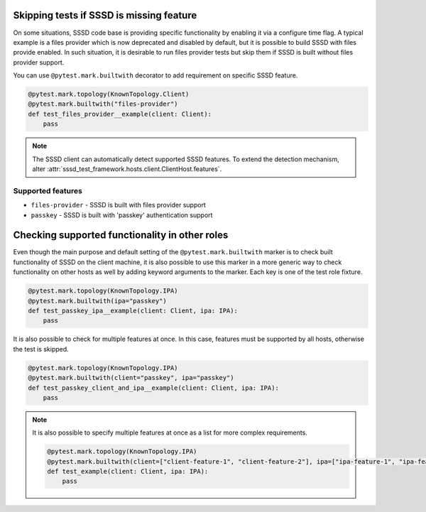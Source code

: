 Skipping tests if SSSD is missing feature
#########################################

On some situations, SSSD code base is providing specific functionality by
enabling it via a configure time flag. A typical example is a files provider
which is now deprecated and disabled by default, but it is possible to build
SSSD with files provide enabled. In such situation, it is desirable to run
files provider tests but skip them if SSSD is built without files provider
support.

You can use ``@pytest.mark.builtwith`` decorator to add requirement on
specific SSSD feature.

.. code-block:: python

    @pytest.mark.topology(KnownTopology.Client)
    @pytest.mark.builtwith("files-provider")
    def test_files_provider__example(client: Client):
        pass

.. note::

    The SSSD client can automatically detect supported SSSD features. To extend
    the detection mechanism, alter
    :attr:`sssd_test_framework.hosts.client.ClientHost.features`.

.. seealso::

    ``@pytest.mark.builtwith`` is internally converted into
    ``@pytest.mark.require`` which comes from pytest-mh. You can use this marker
    for some advanced conditions. See `pytest-mh documentation
    <https://pytest-mh.readthedocs.io/en/latest/runtime-requirements.html>`__
    for more information.

Supported features
==================

* ``files-provider`` - SSSD is built with files provider support
* ``passkey`` - SSSD is built with 'passkey' authentication support

Checking supported functionality in other roles
###############################################

Even though the main purpose and default setting of the
``@pytest.mark.builtwith`` marker is to check built functionality of SSSD on the
client machine, it is also possible to use this marker in a more generic way to
check functionality on other hosts as well by adding keyword arguments to the
marker. Each key is one of the test role fixture.

.. code-block:: python

    @pytest.mark.topology(KnownTopology.IPA)
    @pytest.mark.builtwith(ipa="passkey")
    def test_passkey_ipa__example(client: Client, ipa: IPA):
        pass

It is also possible to check for multiple features at once. In this case,
features must be supported by all hosts, otherwise the test is skipped.

.. code-block:: python

    @pytest.mark.topology(KnownTopology.IPA)
    @pytest.mark.builtwith(client="passkey", ipa="passkey")
    def test_passkey_client_and_ipa__example(client: Client, ipa: IPA):
        pass

.. note::

    It is also possible to specify multiple features at once as a list for more
    complex requirements.

    .. code-block:: python

        @pytest.mark.topology(KnownTopology.IPA)
        @pytest.mark.builtwith(client=["client-feature-1", "client-feature-2"], ipa=["ipa-feature-1", "ipa-feature-2"])
        def test_example(client: Client, ipa: IPA):
            pass
